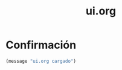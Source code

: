 #+TITLE: ui.org
#+PROPERTY: header-args:emacs-lisp :tangle yes :results silent

* Confirmación
#+begin_src emacs-lisp
(message "ui.org cargado")
#+end_src

